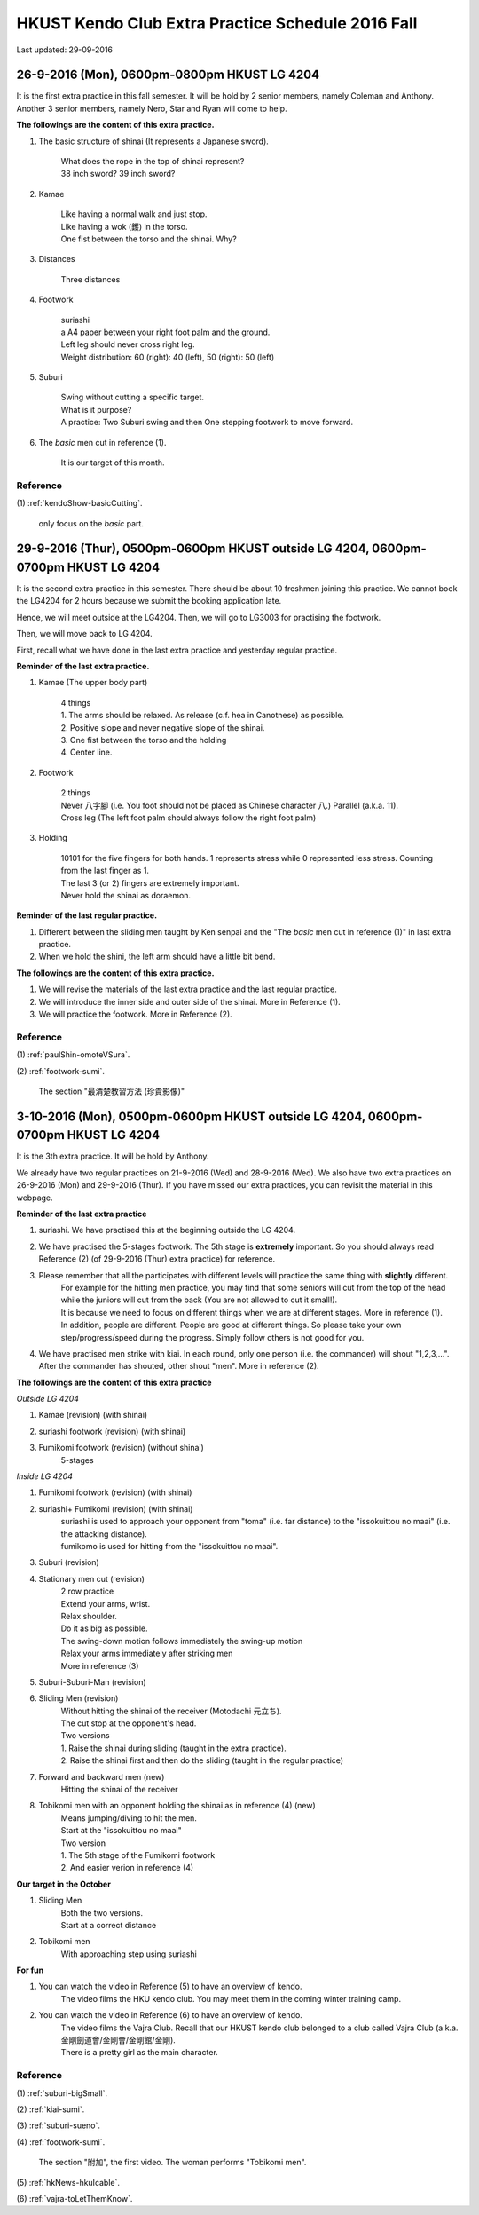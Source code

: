 ﻿******************************************************
HKUST Kendo Club Extra Practice Schedule 2016 Fall
******************************************************
Last updated: 29-09-2016

26-9-2016 (Mon), 0600pm-0800pm HKUST LG 4204
===============================================
It is the first extra practice in this fall semester.
It will be hold by 2 senior members, namely Coleman and Anthony.
Another 3 senior members, namely Nero, Star and Ryan will come to help.

**The followings are the content of this extra practice.**

#. The basic structure of shinai (It represents a Japanese sword).

	| What does the rope in the top of shinai represent?
	| 38 inch sword? 39 inch sword?
	
#. Kamae
	
	| Like having a normal walk and just stop.
	| Like having a wok (鑊) in the torso.
	| One fist between the torso and the shinai. Why?
	
#. Distances

	| Three distances
	
#. Footwork
	
	| suriashi
	| a A4 paper between your right foot palm and the ground.
	| Left leg should never cross right leg.
	| Weight distribution: 60 (right): 40 (left), 50 (right): 50 (left)
	
#. Suburi

	| Swing without cutting a specific target.
	| What is it purpose?
	| A practice: Two Suburi swing and then One stepping footwork to move forward.
	
#. The *basic* men cut in reference (1).

	| It is our target of this month.
	
Reference
---------------
(1)  
:ref:`kendoShow-basicCutting`.
	| only focus on the *basic* part.

29-9-2016 (Thur), 0500pm-0600pm HKUST outside LG 4204, 0600pm-0700pm HKUST LG 4204
====================================================================================
It is the second extra practice in this semester. There should be about 10 freshmen joining this practice.
We cannot book the LG4204 for 2 hours because we submit the booking application late.

Hence, we will meet outside at the LG4204. Then, we will go to LG3003 for practising the footwork.

.. raw:: html

    <font color="red">(Today, we have not booked the LG3003. It is because the staff said that Anthony has booked the venue incorrectly by writing a wrong booking log book. Finally, we practice footwork outside the LG 4204.)</font>

Then, we will move back to LG 4204.


First, recall what we have done in the last extra practice and yesterday regular practice.

**Reminder of the last extra practice.**

#. Kamae (The upper body part)
	
	| 4 things
	| 1. The arms should be relaxed. As release (c.f. hea in Canotnese) as possible.
	| 2. Positive slope and never negative slope of the shinai.
	| 3. One fist between the torso and the holding
	| 4. Center line.
	
#. Footwork
	
	| 2 things
	| Never 八字腳 (i.e. You foot should not be placed as Chinese character 八.) Parallel (a.k.a. 11).
	| Cross leg (The left foot palm should always follow the right foot palm)
	
#. Holding

	| 10101 for the five fingers for both hands. 1 represents stress while 0 represented less stress. Counting from the last finger as 1.
	| The last 3 (or 2) fingers are extremely important.
	| Never hold the shinai as doraemon.
	
**Reminder of the last regular practice.**

#. Different between the sliding men taught by Ken senpai and the "The *basic* men cut in reference (1)" in last extra practice.
#. When we hold the shini, the left arm should have a little bit bend.

**The followings are the content of this extra practice.**

#. We will revise the materials of the last extra practice and the last regular practice.

#. We will introduce the inner side and outer side of the shinai. More in Reference (1).

#. We will practice the footwork. More in Reference (2).

Reference
---------------
(1)  
:ref:`paulShin-omoteVSura`.

(2)  
:ref:`footwork-sumi`.
	| The section "最清楚教習方法 (珍貴影像)"
	

3-10-2016 (Mon), 0500pm-0600pm HKUST outside LG 4204, 0600pm-0700pm HKUST LG 4204
====================================================================================
It is the 3th extra practice. It will be hold by Anthony.

We already have two regular practices on 21-9-2016 (Wed) and 28-9-2016 (Wed).
We also have two extra practices on 26-9-2016 (Mon) and 29-9-2016 (Thur).
If you have missed our extra practices, you can revisit the material in this webpage.

**Reminder of the last extra practice**

#. suriashi. We have practised this at the beginning outside the LG 4204.

#. We have practised the 5-stages footwork. The 5th stage is **extremely** important. So you should always read Reference (2) (of 29-9-2016 (Thur) extra practice) for reference.

#. Please remember that all the participates with different levels will practice the same thing with **slightly** different. 
	| For example for the hitting men practice, you may find that some seniors will cut from the top of the head while the juniors will cut from the back (You are not allowed to cut it small!).
	| It is because we need to focus on different things when we are at different stages. More in reference (1).
	| In addition, people are different. People are good at different things. So please take your own step/progress/speed during the progress. Simply follow others is not good for you.

#. We have practised men strike with kiai. In each round, only one person (i.e. the commander) will shout "1,2,3,...". After the commander has shouted, other shout "men". More in reference (2).

**The followings are the content of this extra practice**

*Outside LG 4204*

#. Kamae (revision) (with shinai)

#. suriashi footwork (revision) (with shinai)

#. Fumikomi footwork (revision) (without shinai)
	| 5-stages
	
*Inside LG 4204*

#. Fumikomi footwork (revision) (with shinai)

#. suriashi+ Fumikomi (revision) (with shinai)
	| suriashi is used to approach your opponent from "toma" (i.e. far distance) to the "issokuittou no maai" (i.e. the attacking distance).
	| fumikomo is used for hitting from the "issokuittou no maai".

#. Suburi (revision)

#. Stationary men cut (revision)
	| 2 row practice
	| Extend your arms, wrist. 
	| Relax shoulder.
	| Do it as big as possible.
	| The swing-down motion follows immediately the swing-up motion
	| Relax your arms immediately after striking men
	| More in reference (3)

#. Suburi-Suburi-Man (revision)

#. Sliding Men (revision)
	| Without hitting the shinai of the receiver (Motodachi 元立ち). 
	| The cut stop at the opponent's head. 
	| Two versions
	| 1. Raise the shinai during sliding (taught in the extra practice). 
	| 2. Raise the shinai first and then do the sliding (taught in the regular practice)
	
#. Forward and backward men (new)
	| Hitting the shinai of the receiver
	
#. Tobikomi men with an opponent holding the shinai as in reference (4) (new)
	| Means jumping/diving to hit the men.
	| Start at the "issokuittou no maai"
	| Two version
	| 1. The 5th stage of the Fumikomi footwork
	| 2. And easier verion in reference (4)
	
**Our target in the October**

#. Sliding Men
	| Both the two versions.
	| Start at a correct distance

#. Tobikomi men
	| With approaching step using suriashi
	
**For fun**

#. You can watch the video in Reference (5) to have an overview of kendo.
	| The video films the HKU kendo club. You may meet them in the coming winter training camp.

#. You can watch the video in Reference (6) to have an overview of kendo.
	| The video films the Vajra Club. Recall that our HKUST kendo club belonged to a club called Vajra Club (a.k.a. 金剛劍道會/金剛會/金剛館/金剛).
	| There is a pretty girl as the main character.



Reference
---------------

(1)  
:ref:`suburi-bigSmall`.

(2)  
:ref:`kiai-sumi`.

(3)
:ref:`suburi-sueno`.

(4)  
:ref:`footwork-sumi`.
	| The section "附加", the first video. The woman performs "Tobikomi men".
	

(5)  
:ref:`hkNews-hkuIcable`.

(6)  
:ref:`vajra-toLetThemKnow`.







